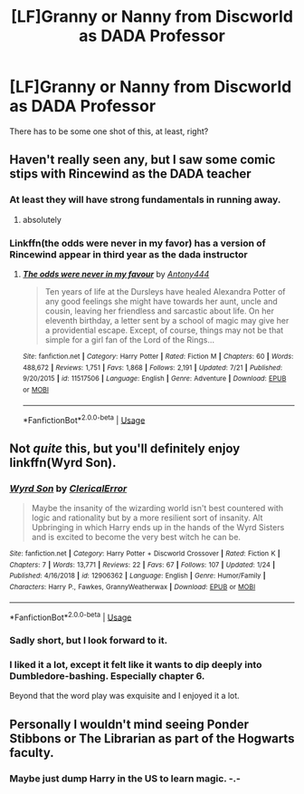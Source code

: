 #+TITLE: [LF]Granny or Nanny from Discworld as DADA Professor

* [LF]Granny or Nanny from Discworld as DADA Professor
:PROPERTIES:
:Author: BobVosh
:Score: 10
:DateUnix: 1563858938.0
:DateShort: 2019-Jul-23
:FlairText: Request
:END:
There has to be some one shot of this, at least, right?


** Haven't really seen any, but I saw some comic stips with Rincewind as the DADA teacher
:PROPERTIES:
:Author: Schak_Raven
:Score: 7
:DateUnix: 1563868513.0
:DateShort: 2019-Jul-23
:END:

*** At least they will have strong fundamentals in running away.
:PROPERTIES:
:Author: BobVosh
:Score: 6
:DateUnix: 1563869341.0
:DateShort: 2019-Jul-23
:END:

**** absolutely
:PROPERTIES:
:Author: Schak_Raven
:Score: 1
:DateUnix: 1563873508.0
:DateShort: 2019-Jul-23
:END:


*** Linkffn(the odds were never in my favor) has a version of Rincewind appear in third year as the dada instructor
:PROPERTIES:
:Author: Geairt_Annok
:Score: 2
:DateUnix: 1563876893.0
:DateShort: 2019-Jul-23
:END:

**** [[https://www.fanfiction.net/s/11517506/1/][*/The odds were never in my favour/*]] by [[https://www.fanfiction.net/u/6473098/Antony444][/Antony444/]]

#+begin_quote
  Ten years of life at the Dursleys have healed Alexandra Potter of any good feelings she might have towards her aunt, uncle and cousin, leaving her friendless and sarcastic about life. On her eleventh birthday, a letter sent by a school of magic may give her a providential escape. Except, of course, things may not be that simple for a girl fan of the Lord of the Rings...
#+end_quote

^{/Site/:} ^{fanfiction.net} ^{*|*} ^{/Category/:} ^{Harry} ^{Potter} ^{*|*} ^{/Rated/:} ^{Fiction} ^{M} ^{*|*} ^{/Chapters/:} ^{60} ^{*|*} ^{/Words/:} ^{488,672} ^{*|*} ^{/Reviews/:} ^{1,751} ^{*|*} ^{/Favs/:} ^{1,868} ^{*|*} ^{/Follows/:} ^{2,191} ^{*|*} ^{/Updated/:} ^{7/21} ^{*|*} ^{/Published/:} ^{9/20/2015} ^{*|*} ^{/id/:} ^{11517506} ^{*|*} ^{/Language/:} ^{English} ^{*|*} ^{/Genre/:} ^{Adventure} ^{*|*} ^{/Download/:} ^{[[http://www.ff2ebook.com/old/ffn-bot/index.php?id=11517506&source=ff&filetype=epub][EPUB]]} ^{or} ^{[[http://www.ff2ebook.com/old/ffn-bot/index.php?id=11517506&source=ff&filetype=mobi][MOBI]]}

--------------

*FanfictionBot*^{2.0.0-beta} | [[https://github.com/tusing/reddit-ffn-bot/wiki/Usage][Usage]]
:PROPERTIES:
:Author: FanfictionBot
:Score: 1
:DateUnix: 1563876919.0
:DateShort: 2019-Jul-23
:END:


** Not /quite/ this, but you'll definitely enjoy linkffn(Wyrd Son).
:PROPERTIES:
:Author: Achille-Talon
:Score: 2
:DateUnix: 1563875183.0
:DateShort: 2019-Jul-23
:END:

*** [[https://www.fanfiction.net/s/12906362/1/][*/Wyrd Son/*]] by [[https://www.fanfiction.net/u/7057564/ClericalError][/ClericalError/]]

#+begin_quote
  Maybe the insanity of the wizarding world isn't best countered with logic and rationality but by a more resilient sort of insanity. Alt Upbringing in which Harry ends up in the hands of the Wyrd Sisters and is excited to become the very best witch he can be.
#+end_quote

^{/Site/:} ^{fanfiction.net} ^{*|*} ^{/Category/:} ^{Harry} ^{Potter} ^{+} ^{Discworld} ^{Crossover} ^{*|*} ^{/Rated/:} ^{Fiction} ^{K} ^{*|*} ^{/Chapters/:} ^{7} ^{*|*} ^{/Words/:} ^{13,771} ^{*|*} ^{/Reviews/:} ^{22} ^{*|*} ^{/Favs/:} ^{67} ^{*|*} ^{/Follows/:} ^{107} ^{*|*} ^{/Updated/:} ^{1/24} ^{*|*} ^{/Published/:} ^{4/16/2018} ^{*|*} ^{/id/:} ^{12906362} ^{*|*} ^{/Language/:} ^{English} ^{*|*} ^{/Genre/:} ^{Humor/Family} ^{*|*} ^{/Characters/:} ^{Harry} ^{P.,} ^{Fawkes,} ^{GrannyWeatherwax} ^{*|*} ^{/Download/:} ^{[[http://www.ff2ebook.com/old/ffn-bot/index.php?id=12906362&source=ff&filetype=epub][EPUB]]} ^{or} ^{[[http://www.ff2ebook.com/old/ffn-bot/index.php?id=12906362&source=ff&filetype=mobi][MOBI]]}

--------------

*FanfictionBot*^{2.0.0-beta} | [[https://github.com/tusing/reddit-ffn-bot/wiki/Usage][Usage]]
:PROPERTIES:
:Author: FanfictionBot
:Score: 3
:DateUnix: 1563875208.0
:DateShort: 2019-Jul-23
:END:


*** Sadly short, but I look forward to it.
:PROPERTIES:
:Author: BobVosh
:Score: 1
:DateUnix: 1563875553.0
:DateShort: 2019-Jul-23
:END:


*** I liked it a lot, except it felt like it wants to dip deeply into Dumbledore-bashing. Especially chapter 6.

Beyond that the word play was exquisite and I enjoyed it a lot.
:PROPERTIES:
:Author: BobVosh
:Score: 1
:DateUnix: 1564049220.0
:DateShort: 2019-Jul-25
:END:


** Personally I wouldn't mind seeing Ponder Stibbons or The Librarian as part of the Hogwarts faculty.
:PROPERTIES:
:Author: RoboticWizardLizard
:Score: 2
:DateUnix: 1563908623.0
:DateShort: 2019-Jul-23
:END:

*** Maybe just dump Harry in the US to learn magic. -.-
:PROPERTIES:
:Author: BobVosh
:Score: 1
:DateUnix: 1563946663.0
:DateShort: 2019-Jul-24
:END:
